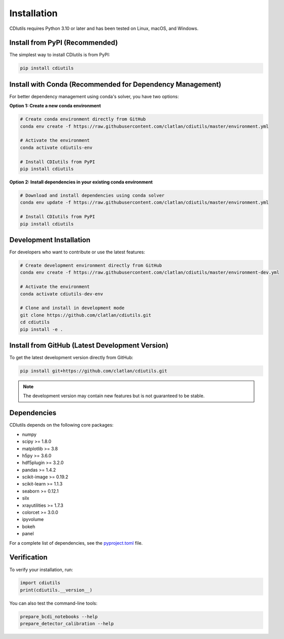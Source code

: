 Installation
============

CDIutils requires Python 3.10 or later and has been tested on Linux, macOS, and Windows.

.. _pypi_install:

Install from PyPI (Recommended)
--------------------------------

The simplest way to install CDIutils is from PyPI:

.. code-block:: bash

   pip install cdiutils

.. _conda_install:

Install with Conda (Recommended for Dependency Management)
-----------------------------------------------------------

For better dependency management using conda's solver, you have two options:

**Option 1: Create a new conda environment**

.. code-block:: bash

   # Create conda environment directly from GitHub
   conda env create -f https://raw.githubusercontent.com/clatlan/cdiutils/master/environment.yml
   
   # Activate the environment
   conda activate cdiutils-env
   
   # Install CDIutils from PyPI
   pip install cdiutils

**Option 2: Install dependencies in your existing conda environment**

.. code-block:: bash

   # Download and install dependencies using conda solver
   conda env update -f https://raw.githubusercontent.com/clatlan/cdiutils/master/environment.yml
   
   # Install CDIutils from PyPI
   pip install cdiutils

.. _development_install:

Development Installation
------------------------

For developers who want to contribute or use the latest features:

.. code-block:: bash

   # Create development environment directly from GitHub
   conda env create -f https://raw.githubusercontent.com/clatlan/cdiutils/master/environment-dev.yml
   
   # Activate the environment
   conda activate cdiutils-dev-env
   
   # Clone and install in development mode
   git clone https://github.com/clatlan/cdiutils.git
   cd cdiutils
   pip install -e .

.. _github_install:

Install from GitHub (Latest Development Version)
-------------------------------------------------

To get the latest development version directly from GitHub:

.. code-block:: bash

   pip install git+https://github.com/clatlan/cdiutils.git

.. note::
   The development version may contain new features but is not guaranteed to be stable.

Dependencies
------------

CDIutils depends on the following core packages:

* numpy
* scipy >= 1.8.0
* matplotlib >= 3.8
* h5py >= 3.6.0
* hdf5plugin >= 3.2.0
* pandas >= 1.4.2
* scikit-image >= 0.19.2
* scikit-learn >= 1.1.3
* seaborn >= 0.12.1
* silx
* xrayutilities >= 1.7.3
* colorcet >= 3.0.0
* ipyvolume
* bokeh
* panel

For a complete list of dependencies, see the `pyproject.toml <https://github.com/clatlan/cdiutils/blob/master/pyproject.toml>`_ file.

Verification
------------

To verify your installation, run:

.. code-block:: python

   import cdiutils
   print(cdiutils.__version__)

You can also test the command-line tools:

.. code-block:: bash

   prepare_bcdi_notebooks --help
   prepare_detector_calibration --help

